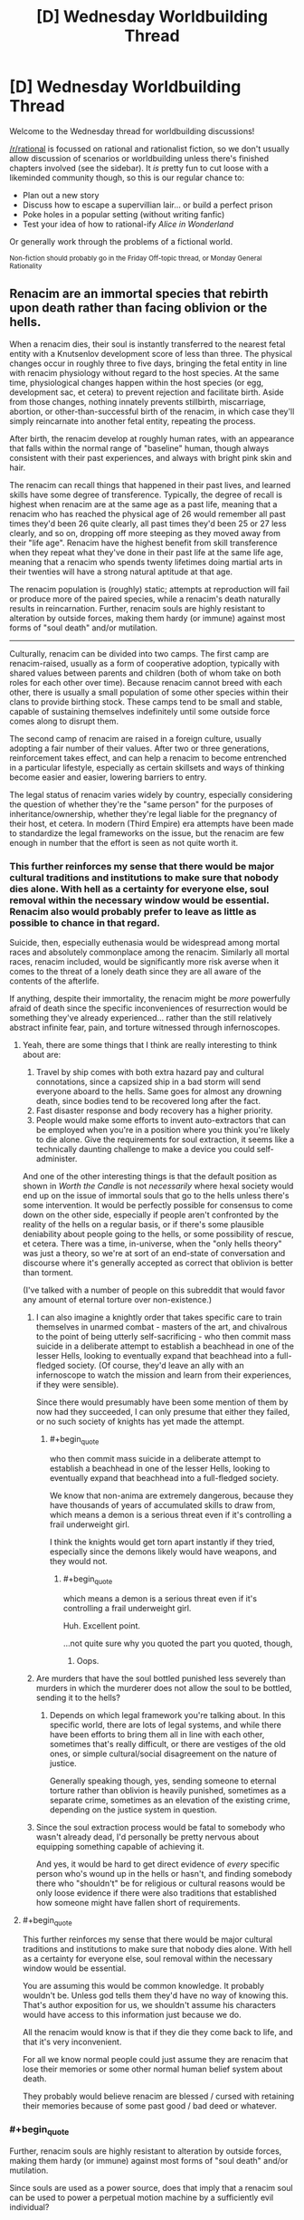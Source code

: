 #+TITLE: [D] Wednesday Worldbuilding Thread

* [D] Wednesday Worldbuilding Thread
:PROPERTIES:
:Author: AutoModerator
:Score: 12
:DateUnix: 1537974417.0
:END:
Welcome to the Wednesday thread for worldbuilding discussions!

[[/r/rational]] is focussed on rational and rationalist fiction, so we don't usually allow discussion of scenarios or worldbuilding unless there's finished chapters involved (see the sidebar). It /is/ pretty fun to cut loose with a likeminded community though, so this is our regular chance to:

- Plan out a new story
- Discuss how to escape a supervillian lair... or build a perfect prison
- Poke holes in a popular setting (without writing fanfic)
- Test your idea of how to rational-ify /Alice in Wonderland/

Or generally work through the problems of a fictional world.

^{Non-fiction should probably go in the Friday Off-topic thread, or Monday General Rationality}


** Renacim are an immortal species that rebirth upon death rather than facing oblivion or the hells.

When a renacim dies, their soul is instantly transferred to the nearest fetal entity with a Knutsenlov development score of less than three. The physical changes occur in roughly three to five days, bringing the fetal entity in line with renacim physiology without regard to the host species. At the same time, physiological changes happen within the host species (or egg, development sac, et cetera) to prevent rejection and facilitate birth. Aside from those changes, nothing innately prevents stillbirth, miscarriage, abortion, or other-than-successful birth of the renacim, in which case they'll simply reincarnate into another fetal entity, repeating the process.

After birth, the renacim develop at roughly human rates, with an appearance that falls within the normal range of "baseline" human, though always consistent with their past experiences, and always with bright pink skin and hair.

The renacim can recall things that happened in their past lives, and learned skills have some degree of transference. Typically, the degree of recall is highest when renacim are at the same age as a past life, meaning that a renacim who has reached the physical age of 26 would remember all past times they'd been 26 quite clearly, all past times they'd been 25 or 27 less clearly, and so on, dropping off more steeping as they moved away from their "life age". Renacim have the highest benefit from skill transference when they repeat what they've done in their past life at the same life age, meaning that a renacim who spends twenty lifetimes doing martial arts in their twenties will have a strong natural aptitude at that age.

The renacim population is (roughly) static; attempts at reproduction will fail or produce more of the paired species, while a renacim's death naturally results in reincarnation. Further, renacim souls are highly resistant to alteration by outside forces, making them hardy (or immune) against most forms of "soul death" and/or mutilation.

--------------

Culturally, renacim can be divided into two camps. The first camp are renacim-raised, usually as a form of cooperative adoption, typically with shared values between parents and children (both of whom take on both roles for each other over time). Because renacim cannot breed with each other, there is usually a small population of some other species within their clans to provide birthing stock. These camps tend to be small and stable, capable of sustaining themselves indefinitely until some outside force comes along to disrupt them.

The second camp of renacim are raised in a foreign culture, usually adopting a fair number of their values. After two or three generations, reinforcement takes effect, and can help a renacim to become entrenched in a particular lifestyle, especially as certain skillsets and ways of thinking become easier and easier, lowering barriers to entry.

The legal status of renacim varies widely by country, especially considering the question of whether they're the "same person" for the purposes of inheritance/ownership, whether they're legal liable for the pregnancy of their host, et cetera. In modern (Third Empire) era attempts have been made to standardize the legal frameworks on the issue, but the renacim are few enough in number that the effort is seen as not quite worth it.
:PROPERTIES:
:Author: alexanderwales
:Score: 10
:DateUnix: 1537998771.0
:END:

*** This further reinforces my sense that there would be major cultural traditions and institutions to make sure that nobody dies alone. With hell as a certainty for everyone else, soul removal within the necessary window would be essential. Renacim also would probably prefer to leave as little as possible to chance in that regard.

Suicide, then, especially euthenasia would be widespread among mortal races and absolutely commonplace among the renacim. Similarly all mortal races, renacim included, would be significantly more risk averse when it comes to the threat of a lonely death since they are all aware of the contents of the afterlife.

If anything, despite their immortality, the renacim might be /more/ powerfully afraid of death since the specific inconveniences of resurrection would be something they've already experienced... rather than the still relatively abstract infinite fear, pain, and torture witnessed through infernoscopes.
:PROPERTIES:
:Author: Sparkwitch
:Score: 5
:DateUnix: 1538003716.0
:END:

**** Yeah, there are some things that I think are really interesting to think about are:

1. Travel by ship comes with both extra hazard pay and cultural connotations, since a capsized ship in a bad storm will send everyone aboard to the hells. Same goes for almost any drowning death, since bodies tend to be recovered long after the fact.
2. Fast disaster response and body recovery has a higher priority.
3. People would make some efforts to invent auto-extractors that can be employed when you're in a position where you think you're likely to die alone. Give the requirements for soul extraction, it seems like a technically daunting challenge to make a device you could self-administer.

And one of the other interesting things is that the default position as shown in /Worth the Candle/ is not /necessarily/ where hexal society would end up on the issue of immortal souls that go to the hells unless there's some intervention. It would be perfectly possible for consensus to come down on the other side, especially if people aren't confronted by the reality of the hells on a regular basis, or if there's some plausible deniability about people going to the hells, or some possibility of rescue, et cetera. There was a time, in-universe, when the "only hells theory" was just a theory, so we're at sort of an end-state of conversation and discourse where it's generally accepted as correct that oblivion is better than torment.

(I've talked with a number of people on this subreddit that would favor any amount of eternal torture over non-existence.)
:PROPERTIES:
:Author: alexanderwales
:Score: 5
:DateUnix: 1538005188.0
:END:

***** I can also imagine a knightly order that takes specific care to train themselves in unarmed combat - masters of the art, and chivalrous to the point of being utterly self-sacrificing - who then commit mass suicide in a deliberate attempt to establish a beachhead in one of the lesser Hells, looking to eventually expand that beachhead into a full-fledged society. (Of course, they'd leave an ally with an infernoscope to watch the mission and learn from their experiences, if they were sensible).

Since there would presumably have been some mention of them by now had they succeeded, I can only presume that either they failed, or no such society of knights has yet made the attempt.
:PROPERTIES:
:Author: CCC_037
:Score: 6
:DateUnix: 1538023243.0
:END:

****** #+begin_quote
  who then commit mass suicide in a deliberate attempt to establish a beachhead in one of the lesser Hells, looking to eventually expand that beachhead into a full-fledged society.
#+end_quote

We know that non-anima are extremely dangerous, because they have thousands of years of accumulated skills to draw from, which means a demon is a serious threat even if it's controlling a frail underweight girl.

I think the knights would get torn apart instantly if they tried, especially since the demons likely would have weapons, and they would not.
:PROPERTIES:
:Author: CouteauBleu
:Score: 2
:DateUnix: 1538038765.0
:END:

******* #+begin_quote
  which means a demon is a serious threat even if it's controlling a frail underweight girl.
#+end_quote

Huh. Excellent point.

...not quite sure why you quoted the part you quoted, though,
:PROPERTIES:
:Author: CCC_037
:Score: 3
:DateUnix: 1538068519.0
:END:

******** Oops.
:PROPERTIES:
:Author: CouteauBleu
:Score: 3
:DateUnix: 1538083681.0
:END:


***** Are murders that have the soul bottled punished less severely than murders in which the murderer does not allow the soul to be bottled, sending it to the hells?
:PROPERTIES:
:Author: WilyCoyotee
:Score: 3
:DateUnix: 1538015211.0
:END:

****** Depends on which legal framework you're talking about. In this specific world, there are lots of legal systems, and while there have been efforts to bring them all in line with each other, sometimes that's really difficult, or there are vestiges of the old ones, or simple cultural/social disagreement on the nature of justice.

Generally speaking though, yes, sending someone to eternal torture rather than oblivion is heavily punished, sometimes as a separate crime, sometimes as an elevation of the existing crime, depending on the justice system in question.
:PROPERTIES:
:Author: alexanderwales
:Score: 4
:DateUnix: 1538099446.0
:END:


***** Since the soul extraction process would be fatal to somebody who wasn't already dead, I'd personally be pretty nervous about equipping something capable of achieving it.

And yes, it would be hard to get direct evidence of /every/ specific person who's wound up in the hells or hasn't, and finding somebody there who "shouldn't" be for religious or cultural reasons would be only loose evidence if there were also traditions that established how someone might have fallen short of requirements.
:PROPERTIES:
:Author: Sparkwitch
:Score: 1
:DateUnix: 1538006013.0
:END:


**** #+begin_quote
  This further reinforces my sense that there would be major cultural traditions and institutions to make sure that nobody dies alone. With hell as a certainty for everyone else, soul removal within the necessary window would be essential.
#+end_quote

You are assuming this would be common knowledge. It probably wouldn't be. Unless god tells them they'd have no way of knowing this. That's author exposition for us, we shouldn't assume his characters would have access to this information just because we do.

All the renacim would know is that if they die they come back to life, and that it's very inconvenient.

For all we know normal people could just assume they are renacim that lose their memories or some other normal human belief system about death.

They probably would believe renacim are blessed / cursed with retaining their memories because of some past good / bad deed or whatever.
:PROPERTIES:
:Author: fassina2
:Score: 1
:DateUnix: 1538104210.0
:END:


*** #+begin_quote
  Further, renacim souls are highly resistant to alteration by outside forces, making them hardy (or immune) against most forms of "soul death" and/or mutilation.
#+end_quote

Since souls are used as a power source, does that imply that a renacim soul can be used to power a perpetual motion machine by a sufficiently evil individual?
:PROPERTIES:
:Author: CCC_037
:Score: 2
:DateUnix: 1538023349.0
:END:

**** To use a soul for power, you need the anima exa (the small orb that exists outside the body), which the renacim (apparently) lack. Attempts to remove their soul from their body pre-death just result in them reincarnating.
:PROPERTIES:
:Author: alexanderwales
:Score: 3
:DateUnix: 1538102592.0
:END:


*** #+begin_quote
  The physical changes occur in roughly three to five days, bringing the fetal entity in line with renacim physiology without regard to the host species. At the same time, physiological changes happen within the host species (or egg, development sac, et cetera) to prevent rejection and facilitate birth.
#+end_quote

Wow, other races must hate their guts. You thought you were gonna have a kid? Surprise! You're raising a thousands-years-old stranger instead.

#+begin_quote
  The first camp are renacim-raised, usually as a form of cooperative adoption, typically with shared values between parents and children (both of whom take on both roles for each other over time). Because renacim cannot breed with each other, there is usually a small population of some other species within their clans to provide birthing stock.
#+end_quote

I'm interest in what the dynamics would be here between Renacims and other species? Would the Recanim camps operate like gypsy caravans? Would they have some sort of caste system between Renacims and breeders? Or worse, a slavery system, Mad Max style?
:PROPERTIES:
:Author: CouteauBleu
:Score: 2
:DateUnix: 1538039017.0
:END:

**** It sort of depends on the circumstances, the society/culture in question. Sure, a couple who's been trying for years with no luck that finally gets pregnant might be really put out by their baby being renacim, but if it was an accident, then probably not so much, especially depending on the specifics of compensation.

The Renacim League is a cooperative of renacim responsible for the messier legal and monetary aspects of renacim births. If a renacim dies, they're supposed to be notified, and if a renacim is born, they're the ones that show up to make sure that the baby is either surrendered to someone who wants to look after it, or given a proper home with compensation to the parents, depending on the specifics of the situation, the wishes of the parents, the wishes of the renacim (if known), and the legal framework they're operating under. That said, the League hasn't always existed.

Generally speaking, most people /don't/ think about the renacim, since they're a very, very small population that /can't/ grow very large, and there are two hundred some species that all have their own histories and biases as well. Their rebirth process is unfortunate, but there's nothing that they can do about it, not that that stops prejudice. There's also some envy mixed in, since the renacim get an infinite number of lives.
:PROPERTIES:
:Author: alexanderwales
:Score: 2
:DateUnix: 1538102359.0
:END:


**** I would expect traditions or laws mandating compensation - Note that adult Renacim are going mostly be terrifyingly competent practitioners of their trades, so at least well off, so.. lawfirms with contingency funds, either in general, or for specific individuals.
:PROPERTIES:
:Author: Izeinwinter
:Score: 1
:DateUnix: 1538048727.0
:END:


*** What is Knutsenlov? Is it made up? I couldn't find it
:PROPERTIES:
:Author: RMcD94
:Score: 2
:DateUnix: 1538197365.0
:END:

**** Yeah, it's made up. Fetal growth charts obviously don't work when you have 200+ species with their own gestational periods, methods of reproduction, physiology, et cetera, but individually tailored metrics are hugely onerous if you want to have them available for every single species, especially since Aerb is pre-computer.

So you get scientists and doctors who come along and try to normalize across species as much as possible. "Knutsenlov score less than three" means different things in different species and serves to give a reference point that anyone can look up on the relevant charts. That way all you need is a single number that gets compared with a single chart, and that's kind-of, sort-of good enough for eyeballing a lot of different things.
:PROPERTIES:
:Author: alexanderwales
:Score: 3
:DateUnix: 1538197910.0
:END:

***** Makes sense, medically dealing with so many species would be very difficult without magic
:PROPERTIES:
:Author: RMcD94
:Score: 1
:DateUnix: 1538199180.0
:END:


*** If a renacim grows old enough (as a total) and they keep training in their chosen subject, will their range of competency expand, i.e. after enough lifetimes of being a karate master in their thirties, will they eventually also be a karate master in their 20s and 40s, teens and 50s etc? Like, their skill overfloweth?

Also, does magic not work in hell, or are the infernals just strong enough that it doesn't matter? Can they use magic too? Or do they just hold the home field advantage?

ANOTHER question... If I recall correctly, on the horizontal plane Aerb eventually just loops back on itself right? Well, what I'm wondering is, how far along the vertical plane do things go? Does it loop there too? Are the hells deep underground and heaven high above but inaccessible?
:PROPERTIES:
:Author: dinoseen
:Score: 1
:DateUnix: 1538201721.0
:END:


** I posted last week about a rational /The Babysitter's Club/ and yesterday one of my friends bought me a "graphic novel" remake of /Kristy's Great Idea/ (the first novel in the series).

I don't believe in signs and synchronicity, but damnit, that's a sign.

I'm going to assume that the demographic of this sub did not read this beloved '80s-'90s series aimed at ~10-12 year old girls.

Basically, it's a pretty shallow romp with teenage girls going through typical teenage girl things: high school, boyfriends, fashion, and of course, babysitting children. It's pretty educational in later books as there's a Deaf child they babysit, a child with autism, topics like death and divorce, etc. It was my first exposure to a lot of these issues.

Characters:

Kristy: Ambitious, tomboy

Mary-Anne: Quiet, organised

Claudia: Fashionable, quirky

Stacey: Fashionable, maths geek, From New York (if you read the series you would know this is detail is about as important as the fact she has type 1 diabetes, so i.e. very)

So, if I'm going to write it - how do I do it?

- Fix-fic: go through the BSC series and write "what if" they did everything "rationally", like that one Stargate fic I really liked

- Rationalist SI: Make Mary-Anne into a rationalist. Everyone else stays the same. See what happens, like HPMOR.

- Modern retelling: Same characters (but make them more logical) and broad story, but make it set in 2018, so the teen girls all have mobile phones and have to deal with problems like a 9-year-old charge googling "boobs" and a 6 year old learning horrific swear words from playing Fortnite. Kind of like Animorphs: The Reckoning

- Modern retelling, aged up: Kristy is an entrepreneur who comes up with "Uber for Babysitters". The other "Babysitters" are not babysitters, but characters in the company (e.g. Stacey's a computer programmer; Claudia is a UX designer; Mary-Anne is, uh, I guess the secretary?)

I'm leaning towards one of the modern retellings, but I'm wondering how I can make it Rational rather than just BSC fanfiction.
:PROPERTIES:
:Author: MagicWeasel
:Score: 5
:DateUnix: 1538028891.0
:END:

*** Even though none of the principal characters are rationalists, I'd argue that Babysitter's Club as a whole is /rationalist/ fiction. There are painfully conventional moral lessons along the way (at the conclusion of most of the books, even), but much of what the stories teach their target audience is to avoid conventional argumentative fallacies, to question their assumptions, and to think and plan more effectively.

If you wanted a rationalist protagonist, just swap the ages of Janine and Claudia. She's practically HJPEV already. That said, I like The Babysitters Startup idea and have always enjoyed watching adult versions of kids' series characters come to terms with the dilemmas of real life.
:PROPERTIES:
:Author: Sparkwitch
:Score: 1
:DateUnix: 1538056911.0
:END:

**** #+begin_quote
  I'd argue that Babysitter's Club as a whole is rationalist fiction.
#+end_quote

I wouldn't agree with that: I read the Kristy's Great Idea graphic novel and that was pretty rational, but it wasn't rational/ist/, I don't think, as it doesn't really teach critical thinking skills. Not that it's something I feel especially qualified to teach (but then again who does?). The moral lessons, while conventional, are stuff like "maybe don't be racist?", and "maybe be nice to your mother's new boyfriend?". Maybe they're appropriate for 9 and 10 year olds - they probably are.

It's been, well, 20 years since I've read the books, but I remember a lot of the "adults are useless" tropes, which are pretty bad, and I seem to think they got into surprisingly heavy stuff, and I bet you there are a lot of HILARIOUS MISUNDERSTANDINGS?

#+begin_quote
  If you wanted a rationalist protagonist, just swap the ages of Janine and Claudia. She's practically HJPEV already.
#+end_quote

I didn't finish HPMOR but I don't get Janine = HJPEV. Janine develops a lot through the series (in my childhood I would guess I read about 80% of the first 100 books?), but it'd make a pretty cool AU (though I don't buy 12 year old Janine being interested in babysitting, unless she wants to be an EA or something and "earn to give"). Janine was, I think, about 20 years old and a bit of a pedant, but the book where she got a boyfriend (a super hot theoretical physicist = my dream boy when i was 10) was really memorable.

#+begin_quote
  I like The Babysitters Startup idea and have always enjoyed watching adult versions of kids' series characters come to terms with the dilemmas of real life
#+end_quote

I think it'd be fun but I also don't think I'd be able to write it that well as a rational story, which'd be important to me for the project, unless I make them all a different rationalist/nerd archetype "inspired by" their BSC archetype. Also, I'd have to think up a whole plot.

Rationalist/nerd achetypes = "neckbeard in the basement", "overthinks and over analyses everything", "EA who is a little obsessed with earning to give", "bonobo rationalist", "the suspiciously normal one", "the obsessive QS person", "something something biohacker"

Stacy would be the biohacker, she'd have an insulin pump that she wrote a bunch of code for, and a bunch of implants like an RFID and magnets in her fingers

Mary-Anne would be the "obsessive QS person" because she's so organised

Claudia would be the "suspiciously normal one" or possibly the "bonobo rationalist"

Kristy would probably be the EA who is a little obsessed with earning to give: I can see it now, she goes on 10,000 hours, does the quiz, realises she should be a startup founder, and phones up her friends and says "hey, remember when we had that babysitters club? I'm going to make an uber for babysitters".

... maybe I could write it as a one-shot
:PROPERTIES:
:Author: MagicWeasel
:Score: 2
:DateUnix: 1538094795.0
:END:

***** I reread a heap of the early ones when I was volunteering at a local library in college and was surprised by how much I enjoyed them. I think there's an argument to be had whether one can have a rationalist work with no rationalist characters, especially when everybody has to stay essentially the same from book to book.

I agree it's a high bar to clear and that there's some doubt whether it's really accomplished.

The series' goals (in the beginning, anyway, later things get formulaic and cash-grabby) were about living well and most of the solutions really are more critical thinking, planning, and preparation than they are traditional virtues like kindness, generosity, and patience.

Bear in mind, characters /do not consistently do the things they need to do/ and, worse, /do not learn/. They fail for the same reasons over and over again, but when they succeed they do so because they're thinking creatively and cooperatively rather than because they happen to have innate talents, or because they're inherently nice and good.

This... also changes as the books evolve and become more generic as the characters Flanderize and the authors run out of ideas.

I agree that an adult version might be too distinct from the original characters to do them justice and I really may have idealized Jeanine. Maybe just deconstruct or rationalize a few of the worst of the original stories? They're each short enough that they could fit into a few chapters apiece of the conventional web fiction scale, and I (at least) would find it fun to watch the characters develop instead of falling into their familiar ruts.
:PROPERTIES:
:Author: Sparkwitch
:Score: 2
:DateUnix: 1538097714.0
:END:

****** At the moment I'm learning towards writing a 1-2 chapter "one-shot" of the BSS (Baby Sitters Startup, great title btw, thank you) with each character being a Bay Area Rationalist stereotype that is more "inspired by" than anything else.

But I do love the idea of reading the wiki articles for each book in the series and re-writing them in a chapter or two, with the lessons carrying over.

I'm really trying to get /Vampire Flower Language/ sorted, though, so I'm not sure I can do with another distraction. (If anyone is reading this wondering what happened to it: my coauthor's computer broke, I went on holiday for a month, my coauthor /still/ doesn't have a computer but I'm working on that, and she just got dumped so writing romance at the moment is a bit hard. I've decided we've missed the update schedule badly enough that I'm going to wait until we have two full chapters in the buffer before releasing the next one)
:PROPERTIES:
:Author: MagicWeasel
:Score: 1
:DateUnix: 1538098326.0
:END:


*** I'm not sure which of those is best, although it looks to me like you roughly ordered them in increasing difficulty to write.

For the first three at least, there's the opportunity to have the sitters explain better ways of thinking to their charges, and inadvertently give a lesson to the reader. There's also the opportunity for a reversal, where they can see their charges "behaving like a little kid" (i.e., irrationally) before the sitters realize they make similar mistakes themselves.

For example, put one of the sitters in a dilemma-> have her charge while babysitting face a simpler or more ridiculous dilemma-> the charge fails to think of alternatives-> the sitter helps her charge come up with alternatives-> [[https://www.lesswrong.com/posts/erGipespbbzdG5zYb/the-third-alternative][the sitter realizes she should think of alternatives in her own situation.]]

I'd be interested in reading the story, whatever you decide.
:PROPERTIES:
:Author: blasted0glass
:Score: 1
:DateUnix: 1538080288.0
:END:

**** #+begin_quote
  For the first three at least, there's the opportunity to have the sitters explain better ways of thinking to their charges, and inadvertently give a lesson to the reader. There's also the opportunity for a reversal, where they can see their charges "behaving like a little kid" (i.e., irrationally) before the sitters realize they make similar mistakes themselves.
#+end_quote

That's a great point. I'll think a about it.

At the moment I've got a bug in my bonnet about doing a one-shot where each of the babysitters is their own Bay Area rationalist stereotype, starting with Kristy taking the 10,000 hours quiz.

Maybe I'll see if I write something this weekend. Or in like two months time.
:PROPERTIES:
:Author: MagicWeasel
:Score: 2
:DateUnix: 1538095306.0
:END:
